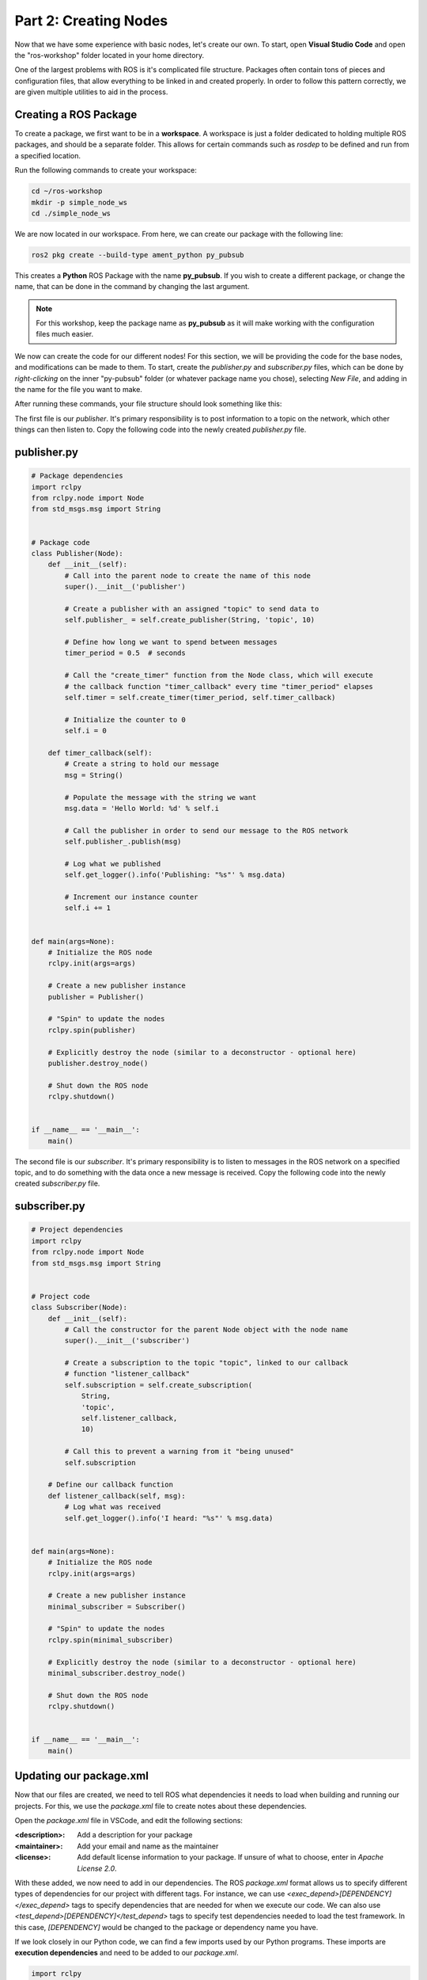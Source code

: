 .. This document walks through part two of the ROS workshop, providing guidance on creating a ROS package

Part 2: Creating Nodes
======================

Now that we have some experience with basic nodes, let's create our own. To start, open **Visual Studio Code** and open the "ros-workshop" folder located in your home directory.

One of the largest problems with ROS is it's complicated file structure. Packages often contain tons of pieces and configuration files, that allow everything to be linked in and created properly. In order to follow this pattern correctly, we are given multiple utilities to aid in the process.

Creating a ROS Package
----------------------

To create a package, we first want to be in a **workspace**. A workspace is just a folder dedicated to holding multiple ROS packages, and should be a separate folder. This allows for certain commands such as *rosdep* to be defined and run from a specified location.

Run the following commands to create your workspace:

.. code:: bash

    cd ~/ros-workshop
    mkdir -p simple_node_ws
    cd ./simple_node_ws

We are now located in our workspace. From here, we can create our package with the following line:

.. code:: bash

    ros2 pkg create --build-type ament_python py_pubsub

This creates a **Python** ROS Package with the name **py_pubsub**. If you wish to create a different package, or change the name, that can be done in the command by changing the last argument. 

.. note::

    For this workshop, keep the package name as **py_pubsub** as it will make working with the configuration files much easier.


We now can create the code for our different nodes! For this section, we will be providing the code for the base nodes, and modifications can be made to them. To start, create the `publisher.py` and `subscriber.py` files, which can be done by *right-clicking* on the inner "py-pubsub" folder (or whatever package name you chose), selecting `New File`, and adding in the name for the file you want to make.

After running these commands, your file structure should look something like this:

.. image:: images/vscode-pubsub-files-created.png
    :alt: publisher.py and subscriber.py created in the package folder

The first file is our *publisher*. It's primary responsibility is to post information to a topic on the network, which other things can then listen to. Copy the following code into the newly created `publisher.py` file.

publisher.py
------------

.. code:: python

    # Package dependencies
    import rclpy
    from rclpy.node import Node
    from std_msgs.msg import String


    # Package code
    class Publisher(Node):
        def __init__(self):
            # Call into the parent node to create the name of this node
            super().__init__('publisher')

            # Create a publisher with an assigned "topic" to send data to
            self.publisher_ = self.create_publisher(String, 'topic', 10)

            # Define how long we want to spend between messages
            timer_period = 0.5  # seconds

            # Call the "create_timer" function from the Node class, which will execute
            # the callback function "timer_callback" every time "timer_period" elapses
            self.timer = self.create_timer(timer_period, self.timer_callback)

            # Initialize the counter to 0
            self.i = 0

        def timer_callback(self):
            # Create a string to hold our message
            msg = String()

            # Populate the message with the string we want
            msg.data = 'Hello World: %d' % self.i

            # Call the publisher in order to send our message to the ROS network
            self.publisher_.publish(msg)

            # Log what we published
            self.get_logger().info('Publishing: "%s"' % msg.data)

            # Increment our instance counter
            self.i += 1


    def main(args=None):
        # Initialize the ROS node
        rclpy.init(args=args)

        # Create a new publisher instance
        publisher = Publisher()

        # "Spin" to update the nodes
        rclpy.spin(publisher)

        # Explicitly destroy the node (similar to a deconstructor - optional here)
        publisher.destroy_node()

        # Shut down the ROS node
        rclpy.shutdown()


    if __name__ == '__main__':
        main()


The second file is our *subscriber*. It's primary responsibility is to listen to messages in the ROS network on a specified topic, and to do something with the data once a new message is received. Copy the following code into the newly created `subscriber.py` file.

subscriber.py
-------------

.. code:: python

    # Project dependencies
    import rclpy
    from rclpy.node import Node
    from std_msgs.msg import String


    # Project code
    class Subscriber(Node):
        def __init__(self):
            # Call the constructor for the parent Node object with the node name
            super().__init__('subscriber')

            # Create a subscription to the topic "topic", linked to our callback
            # function "listener_callback"
            self.subscription = self.create_subscription(
                String,
                'topic',
                self.listener_callback,
                10)

            # Call this to prevent a warning from it "being unused"
            self.subscription

        # Define our callback function
        def listener_callback(self, msg):
            # Log what was received
            self.get_logger().info('I heard: "%s"' % msg.data)


    def main(args=None):
        # Initialize the ROS node
        rclpy.init(args=args)

        # Create a new publisher instance
        minimal_subscriber = Subscriber()

        # "Spin" to update the nodes
        rclpy.spin(minimal_subscriber)

        # Explicitly destroy the node (similar to a deconstructor - optional here)
        minimal_subscriber.destroy_node()

        # Shut down the ROS node
        rclpy.shutdown()


    if __name__ == '__main__':
        main()

Updating our package.xml
------------------------

Now that our files are created, we need to tell ROS what dependencies it needs to load when building and running our projects. For this, we use the `package.xml` file to create notes about these dependencies.

Open the `package.xml` file in VSCode, and edit the following sections:

:<description>:

    Add a description for your package


:<maintainer>:

    Add your email and name as the maintainer


:<license>:

    Add default license information to your package. If unsure of what to choose, enter in `Apache License 2.0`.


With these added, we now need to add in our dependencies. The ROS `package.xml` format allows us to specify different types of dependencies for our project with different tags. For instance, we can use `<exec_depend>[DEPENDENCY]</exec_depend>` tags to specify dependencies that are needed for when we execute our code. We can also use `<test_depend>[DEPENDENCY]</test_depend>` tags to specify test dependencies needed to load the test framework. In this case, `[DEPENDENCY]` would be changed to the package or dependency name you have.

If we look closely in our Python code, we can find a few imports used by our Python programs. These imports are **execution dependencies** and need to be added to our `package.xml`.

.. code:: python

    import rclpy
    from rclpy.node import Node
    from std_msgs.msg import String

Both of our files include dependencies on the *rclpy* package, as well as the *std_msgs* package. Let's add those as **execution dependencies** by adding the following lines after our `<license></license>` tags:

.. code:: xml
    
    <exec_depend>rclpy</exec_depend>
    <exec_depend>std_msgs</exec_depend>

These will tell our ROS program that these packages are needed to run our code.

Adding an Entrypoint
--------------------

Now that we have our dependencies defined, we need to tell our program what to execute. This can be done within the `setup.py` file. The `setup.py` file is used to tell our ROS project *what* to run, and *how* to run it. Open up the `setup.py` file in VSCode.

Change the `maintainer`, `maintainer_email`, `description`, and `license` files to match what you created in the `package.xml` file. 

Next, we need to define our **entrypoints**. This tells ROS how to run our different nodes within the package. Entrypoints need to be added to the following section of code in the file (without the comment):

.. code:: python

    entry_points={
        'console_scripts': [
            # TODO add entrypoints here!
        ],
    },

In place of the `#TODO` comment that we added, we can specify one or more entrypoints for how ROS can run our program. Each entrypoint will be put in as a string, and multiple entrypoints will be separated by commas.

The entrypoint string follows the format below:

.. code:: python

    '[PACKAGE] = [FILE]:[EXECUTABLE]'

:[PACKAGE]:

    This is the name you want ROS to use to launch your node. For example, replacing this with "publisher" will allow ROS to launch the associated code by calling "publisher"


:[FILE]:

    This is the path and file name of the file containing the node. This includes the **path relative to the setup.py script**, but instead of using slashes, periods are used. For example, our "publisher" file can be referenced with `py_pubsub.publisher`


:[EXECUTABLE]:

    This is the function you want to be executed. For us, we always want it to be `main`, as this will trigger our nodes to start properly.

Copy and paste the following configuration lines into where the previous `#TODO` comment was:

.. code:: python

    'publisher = py_pubsub.publisher:main',
    'subscriber = py_pubsub.subscriber:main'

With that, it's now about time to test our node.

Updating Dependencies
---------------------

Right before we start, we want to update the dependencies of our project. This can be done with the `rosdep` command. 

Run the following commands:

.. code:: bash

    cd ~/ros-workshop/simple_node_ws
    rosdep install -i --from-path py_pubsub --rosdistro foxy -y

This will check to make sure all dependencies of our packages in the workspace are installed.

With this completed, it's time to test our nodes.

Testing Our Nodes
-----------------

To test our ndoes, we need to build them first. Run the following commands to build our package:

.. code:: bash

    cd ~/ros-workshop/simple_node_ws
    colcon build --packages-select py_pubsub

This command will use the files we created and build a ROS package with them. This adds in all of the ROS libraries that give us the ability to easily communicate between nodes, along with the remainder of the ROS library.

In order for our terminal to be properly setup with our package, we first need to **source our setup files**. This connects our terminals with all of the libraries and additional components needed by our package to make it run properly. This can be done by running the following command:

.. code:: bash

    cd ~/ros-workshop/simple_node_ws
    . install/setup.bash

Finally, we can run our nodes with the `ros2 run` command. Use the following command to run our **publisher node**.

.. code:: bash

    ros2 run py_pubsub publisher

With the publisher running, we can also run our **subscriber node** from a separate terminal, with the code below:

.. code:: bash

    ros2 run py_pubsub subscriber

Adding Additional Nodes
-----------------------

With the previously created nodes working, we can add in an additional node to send more data to the network. In this case, let's design a node named  `time_publisher` that publishes the *current datetime* to the topic `topic`.

To do this, create a file called `time_publisher.py` in the same folder as `publisher.py` and `subscriber.py`.

In here, paste the template code located below, and complete the few `#TODO` lines:

.. code:: python

    # Package dependencies
    import rclpy
    from rclpy.node import Node
    from std_msgs.msg import String
    from datetime import datetime # NOTE: We are adding a new dependency to the "datetime" library


    # Package code
    class TimePublisher(Node):
        def __init__(self):
            # Call into the parent node to create the name of this node
            # TODO - Create a node called 'time_publisher' based on the other publisher node

            # Create a publisher with an assigned "topic" to send data to
            self.publisher_ = # TODO - same as the other publisher node

            # Define how long we want to spend between messages
            timer_period = 1

            # Call the "create_timer" function from the Node class, which will execute
            # the callback function "timer_callback" every time "timer_period" elapses
            self.timer = self.create_timer(timer_period, self.timer_callback)

        def timer_callback(self):
            # Create a string to hold our message
            msg = String()

            # Populate the message with the current time
            msg.data = 'Current Time: %s' % datetime.now().strftime("%H:%M:%S")

            # Call the publisher in order to send our message to the ROS network
            # TODO - Publish the message

            # Log what we published
            self.get_logger().info('Publishing: "%s"' % msg.data)


    def main(args=None):
        # Initialize the ROS node
        rclpy.init(args=args)

        # Create a new publisher instance
        # TODO - Create an instance of our new class

        # "Spin" to update the nodes
        # TODO - Spin to update the instance of our new node

        # Explicitly destroy the node (similar to a deconstructor - optional here)
        time_publisher.destroy_node()

        # Shut down the ROS node
        rclpy.shutdown()


    if __name__ == '__main__':
        main()


Before testing, we also need to update our `package.xml` with a new dependency. Within `package.xml`, add **datetime** as an execution dependency.

Finally, we need to define a new entrypoint for our new node. Within `setup.py`, create a new entrypoint under the name `time_publisher`, linking to the `time_publisher.py` file you created previously.

With this done, you should rebuild all of the nodes, source the configuration script (`. install/setup.bash`), and run all three of the nodes!

You should see now that the subscriber is picking up messages from both nodes. Another powerful feature in ROS is the ability to easily connect multiple nodes together - neither of the previous nodes needed to be changed in order to link in this node! In addition, we also can have this node running at a completely different rate than the other nodes (running at 1 second instead of 500 ms), without changing anything outside of the node.